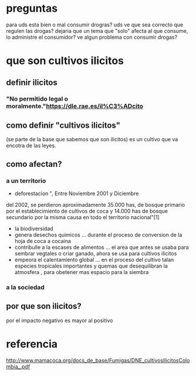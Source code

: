 * preguntas
para uds esta bien o mal consumir drogras?
uds ve que sea correcto que regulen las drogas?
dejaria que un tema que "solo" afecta al que consume, lo administre el consumidor? 
ve algun problema con consumir drogas?

* que son cultivos ilicitos
** definir ilicitos
*** "No permitido legal o moralmente."https://dle.rae.es/il%C3%ADcito
** como definir "cultivos ilicitos"
   (se parte de la base que sabemos que son ilicitos)
   es un cultivo que va encotra de las leyes.
** como afectan?
*** a un territorio
    * deforestacion
      ", Entre Noviembre 2001 y Diciembre
 del 2002, se perdieron aproximadamente 35.000 has, de bosque primario por el
 establecimiento de cultivos de coca y 14.000 has de bosque secundario por la
 misma causa en todo el territorio nacional"[1]
    * la biodiversidad
    * genera desechos quimicos
      ... durante el proceso de conversion de la hoja de coca a cocaina
    * contribulle a la escases de alimentos
      ... el area que antes se usaba para sembrar vegtales o criar ganado, ahora se usa para cultivos ilicitos
    * empeora el calentamiento global
      ... en el proceso del cultivo talan especies tropicales importantes y quemas que desequilibran la atmosfera  , para obetener mas espacio para la siembra
*** a la sociedad
** por que son ilicitos?
   por el impacto negativo es mayor al positivo
* referencia
  http://www.mamacoca.org/docs_de_base/Fumigas/DNE_cultivosIlicitosColombia_.pdf
